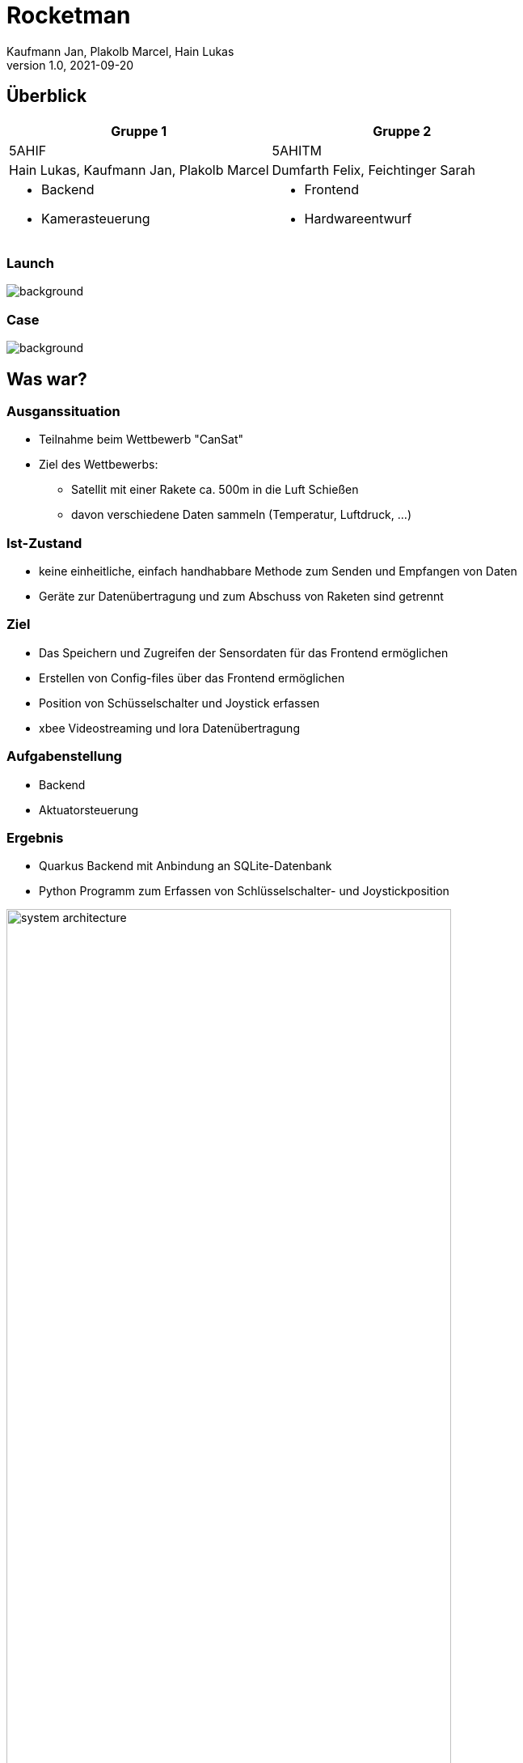 = Rocketman
Kaufmann Jan, Plakolb Marcel, Hain Lukas
1.0, 2021-09-20
ifndef::sourcedir[:sourcedir: ../src/main/java]
ifndef::imagesdir[:imagesdir: images]
ifndef::backend[:backend: html5]
:icons: font

== Überblick

|===
|Gruppe 1 |Gruppe 2

|5AHIF
|5AHITM

|Hain Lukas, Kaufmann Jan, Plakolb Marcel
|Dumfarth Felix, Feichtinger Sarah

a|
* Backend
* Kamerasteuerung

a|
* Frontend
* Hardwareentwurf

|===

[%notitle]
=== Launch
image::launch_example.png[background, size=cover]

[%notitle]
=== Case
image::case_concept.png[background, size=cover]

== Was war?

=== Ausganssituation

* Teilnahme beim Wettbewerb "CanSat"
* Ziel des Wettbewerbs:
** Satellit mit einer Rakete ca. 500m in die Luft Schießen
** davon verschiedene Daten sammeln (Temperatur, Luftdruck, ...)

=== Ist-Zustand

* keine einheitliche, einfach handhabbare Methode zum Senden und Empfangen von Daten
* Geräte zur Datenübertragung und zum Abschuss von Raketen sind getrennt

=== Ziel

* Das Speichern und Zugreifen der Sensordaten für das Frontend ermöglichen
* Erstellen von Config-files über das Frontend ermöglichen
* Position von Schüsselschalter und Joystick erfassen
* xbee Videostreaming und lora Datenübertragung

=== Aufgabenstellung

* Backend
* Aktuatorsteuerung

=== Ergebnis

* Quarkus Backend mit Anbindung an SQLite-Datenbank
* Python Programm zum Erfassen von Schlüsselschalter- und Joystickposition

ifdef::backend-html5,backend-revealjs[image:system_architecture.png[width=80%]]

== Was ist?

[%notitle]
=== System architecture
image::system_architecture.png[background, size=contain]

=== image:system_architecture_1.png[width=50%]

* Dataset wird als JSON Objekt mittels MQTT übertragen

[source,json]
----
{
    "description": "temperature",
    "value": "200",
    "unit": "celsius",
    "timestamp": "2021-01-11T13:11:09.5Z4"
}
----

=== image:system_architecture_2.png[width=50%]

* Die Position des Joy-Sticks und der Wert des Schalters werden als JSON Objekt mittels MQTT übertragen

[source,json]
----
{
    "x-axis": 520,
    "y-axis": 512,
    "switch_value": 999
}
----

=== image:system_architecture_4.png[width=50%]

* Es werden mehrere JSON-Arrays übertragen um im Frontend die Graphen darstellen zu können.

=== image:system_architecture_5.png[width=50%]

* Die Konfigurationen, die im Frontend erstellt werden, werden als JSON Objekt mittels HTTP übertragen

[source,json]
----
{
    "name": "Default Configuration",
    "countdown": 120,
    "igniter": 4,
    "resistance": 1.4,
    "useJoyStick": false,
    "useVideo": false
}
----

== Was wird sein?

* xbee video streaming
* Daten werden über lora übertragen
* Zündung
* Hardwareentwurf
